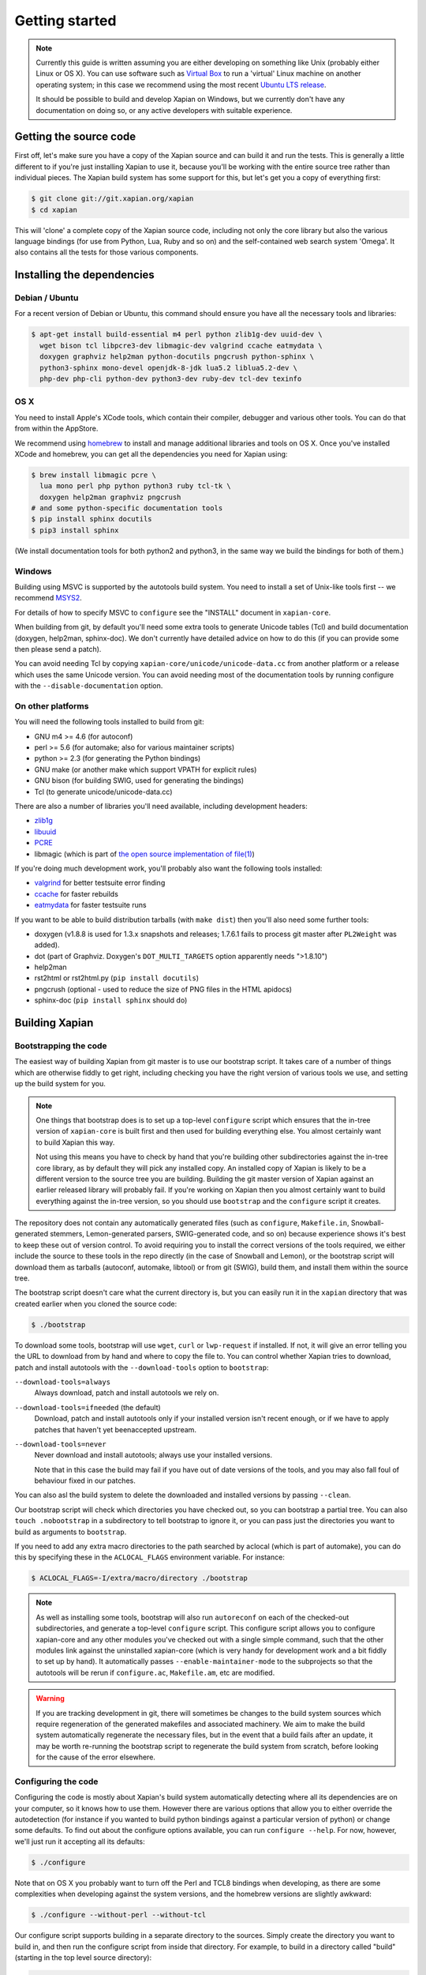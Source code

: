 .. _getting started:

Getting started
===============

.. note::

   Currently this guide is written assuming you are either developing
   on something like Unix (probably either Linux or OS X). You can use
   software such as `Virtual Box <https://www.virtualbox.org/>`_ to run
   a 'virtual' Linux machine on another operating system; in this case
   we recommend using the most recent `Ubuntu LTS
   release <https://wiki.ubuntu.com/LTS>`_.

   It should be possible to build and develop Xapian on Windows,
   but we currently don't have any documentation on doing so, or
   any active developers with suitable experience.

Getting the source code
-----------------------

First off, let's make sure you have a copy of the Xapian source and
can build it and run the tests. This is generally a little different
to if you're just installing Xapian to use it, because you'll be
working with the entire source tree rather than individual pieces. The
Xapian build system has some support for this, but let's get you a
copy of everything first:

.. code-block:: bash

   $ git clone git://git.xapian.org/xapian
   $ cd xapian

This will 'clone' a complete copy of the Xapian source code, including
not only the core library but also the various language bindings (for
use from Python, Lua, Ruby and so on) and the self-contained web
search system 'Omega'. It also contains all the tests for those
various components.

Installing the dependencies
---------------------------

Debian / Ubuntu
~~~~~~~~~~~~~~~

For a recent version of Debian or Ubuntu, this command should ensure you have
all the necessary tools and libraries:

.. code-block:: bash

   $ apt-get install build-essential m4 perl python zlib1g-dev uuid-dev \
     wget bison tcl libpcre3-dev libmagic-dev valgrind ccache eatmydata \
     doxygen graphviz help2man python-docutils pngcrush python-sphinx \
     python3-sphinx mono-devel openjdk-8-jdk lua5.2 liblua5.2-dev \
     php-dev php-cli python-dev python3-dev ruby-dev tcl-dev texinfo

OS X
~~~~

You need to install Apple's XCode tools, which contain their compiler,
debugger and various other tools. You can do that from within the
AppStore.

We recommend using `homebrew <https://brew.sh/>`_ to install and manage
additional libraries and tools on OS X. Once you've installed XCode
and homebrew, you can get all the dependencies you need for Xapian
using:

.. code-block:: bash

   $ brew install libmagic pcre \
     lua mono perl php python python3 ruby tcl-tk \
     doxygen help2man graphviz pngcrush
   # and some python-specific documentation tools
   $ pip install sphinx docutils
   $ pip3 install sphinx

(We install documentation tools for both python2 and python3, in the
same way we build the bindings for both of them.)

Windows
~~~~~~~

Building using MSVC is supported by the autotools build system.  You need
to install a set of Unix-like tools first -- we recommend `MSYS2
<https://www.msys2.org/>`_.

For details of how to specify MSVC to ``configure`` see the "INSTALL" document
in ``xapian-core``.

When building from git, by default you'll need some extra tools to generate
Unicode tables (Tcl) and build documentation (doxygen, help2man, sphinx-doc).
We don't currently have detailed advice on how to do this (if you can provide
some then please send a patch).

You can avoid needing Tcl by copying ``xapian-core/unicode/unicode-data.cc``
from another platform or a release which uses the same Unicode version.  You
can avoid needing most of the documentation tools by running configure with
the ``--disable-documentation`` option.

On other platforms
~~~~~~~~~~~~~~~~~~

You will need the following tools installed to build from git:

* GNU m4 >= 4.6 (for autoconf)
* perl >= 5.6 (for automake; also for various maintainer scripts)
* python >= 2.3 (for generating the Python bindings)
* GNU make (or another make which support VPATH for explicit rules)
* GNU bison (for building SWIG, used for generating the bindings)
* Tcl (to generate unicode/unicode-data.cc)

There are also a number of libraries you'll need available, including
development headers:

* `zlib1g <https://zlib.net>`_
* `libuuid <https://git.kernel.org/pub/scm/utils/util-linux/util-linux.git/tree/libuuid>`_
* `PCRE <https://www.pcre.org>`_
* libmagic (which is part of `the open source implementation of file(1) <https://www.darwinsys.com/file/>`_)

.. On Fedora, yum install libuuid-devel -- can we get a more complete list?

If you're doing much development work, you'll probably also want the following
tools installed:

* `valgrind <http://valgrind.org/>`_ for better testsuite error finding
* `ccache <https://ccache.dev>`_ for faster rebuilds
* `eatmydata <https://www.flamingspork.com/projects/libeatmydata/>`_ for faster testsuite runs

If you want to be able to build distribution tarballs (with ``make dist``) then
you'll also need some further tools:

* doxygen (v1.8.8 is used for 1.3.x snapshots and releases; 1.7.6.1 fails to
  process git master after ``PL2Weight`` was added).
* dot (part of Graphviz.  Doxygen's ``DOT_MULTI_TARGETS`` option apparently needs
  ">1.8.10")
* help2man
* rst2html or rst2html.py (``pip install docutils``)
* pngcrush (optional - used to reduce the size of PNG files in the HTML
  apidocs)
* sphinx-doc (``pip install sphinx`` should do)

Building Xapian
---------------

Bootstrapping the code
~~~~~~~~~~~~~~~~~~~~~~

The easiest way of building Xapian from git master is to use our bootstrap
script. It takes care of a number of things which are otherwise fiddly to get
right, including checking you have the right version of various tools we use,
and setting up the build system for you.

.. note::

   One things that bootstrap does is to set up a top-level ``configure`` script
   which ensures that the in-tree version of ``xapian-core`` is built first and
   then used for building everything else. You almost certainly want to build
   Xapian this way.

   Not using this means you have to check by hand that you're building other
   subdirectories against the in-tree core library, as by default they will pick
   any installed copy. An installed copy of Xapian is likely to be a different
   version to the source tree you are building. Building the git master version
   of Xapian against an earlier released library will probably fail. If you're
   working on Xapian then you almost certainly want to build everything against
   the in-tree version, so you should use ``bootstrap`` and the ``configure``
   script it creates.

The repository does not contain any automatically generated files
(such as ``configure``, ``Makefile.in``, Snowball-generated stemmers, Lemon-generated
parsers, SWIG-generated code, and so on) because experience shows it's best to keep
these out of version control.  To avoid requiring you to install the correct
versions of the tools required, we either include the source to these tools in
the repo directly (in the case of Snowball and Lemon), or the bootstrap script
will download them as tarballs (autoconf, automake, libtool) or
from git (SWIG), build them, and install them within the source tree.

The bootstrap script doesn't care what the current directory is, but you
can easily run it in the ``xapian`` directory that was created earlier when you
cloned the source code:

.. code-block:: bash

   $ ./bootstrap

To download some tools, bootstrap will use ``wget``, ``curl`` or
``lwp-request`` if installed.  If not, it will give an error telling
you the URL to download from by hand and where to copy the file to. You
can control whether Xapian tries to download, patch and install autotools
with the ``--download-tools`` option to ``bootstrap``:

``--download-tools=always``
       Always download, patch and install autotools we rely on.

``--download-tools=ifneeded`` (the default)
       Download, patch and install autotools only if your installed version
       isn't recent enough, or if we have to apply patches that haven't yet
       beenaccepted upstream.

``--download-tools=never``
        Never download and install autotools; always use your installed
        versions.

        Note that in this case the build may fail if you have out of date
        versions of the tools, and you may also fall foul of behaviour fixed
        in our patches.

You can also asl the build system to delete the downloaded and installed
versions by passing ``--clean``.

Our bootstrap script will check which directories you have checked out,
so you can bootstrap a partial tree.  You can also ``touch .nobootstrap`` in
a subdirectory to tell bootstrap to ignore it, or you can pass just the
directories you want to build as arguments to ``bootstrap``.

If you need to add any extra macro directories to the path searched by aclocal
(which is part of automake), you can do this by specifying these in the
``ACLOCAL_FLAGS`` environment variable. For instance:

.. code-block:: bash

   $ ACLOCAL_FLAGS=-I/extra/macro/directory ./bootstrap

.. note::

   As well as installing some tools, bootstrap will also run
   ``autoreconf`` on each of the checked-out subdirectories, and
   generate a top-level ``configure`` script.  This configure script
   allows you to configure xapian-core and any other modules you've
   checked out with a single simple command, such that the other modules
   link against the uninstalled xapian-core (which is very handy for
   development work and a bit fiddly to set up by hand).  It
   automatically passes ``--enable-maintainer-mode`` to the
   subprojects so that the autotools will be rerun if
   ``configure.ac``, ``Makefile.am``, etc are modified.

.. warning::

   If you are tracking development in git, there will sometimes be
   changes to the build system sources which require regeneration of
   the generated makefiles and associated machinery.  We aim to make
   the build system automatically regenerate the necessary files, but
   in the event that a build fails after an update, it may be worth
   re-running the bootstrap script to regenerate the build system from
   scratch, before looking for the cause of the error elsewhere.

Configuring the code
~~~~~~~~~~~~~~~~~~~~

Configuring the code is mostly about Xapian's build system
automatically detecting where all its dependencies are on your
computer, so it knows how to use them. However there are various
options that allow you to either override the autodetection
(for instance if you wanted to build python bindings
against a particular version of python) or change some defaults.
To find out about the configure options available, you can run
``configure --help``. For now, however, we'll just run it accepting
all its defaults:

.. code-block:: bash

   $ ./configure

Note that on OS X you probably want to turn off the Perl and TCL8
bindings when developing, as there are some complexities when
developing against the system versions, and the homebrew versions are
slightly awkward:

.. code-block:: bash

   $ ./configure --without-perl --without-tcl

Our configure script supports building in a separate directory to
the sources. Simply create the directory you want to build in, and then run the
configure script from inside that directory.  For example, to build in a
directory called "build" (starting in the top level source directory):

.. code-block:: bash

   $ ./bootstrap
   # output from bootstrap
   $ mkdir build
   $ cd build
   $ ../configure

Building Xapian
~~~~~~~~~~~~~~~

Building Xapian is just a matter of typing:

.. code-block:: bash

   $ make

First it will build xapian-core, the core library. Then it will build
Omega and the language bindings, using the version of xapian-core
you've just built, but not yet installed. (This is the bit that causes
some problems on OS X if you use system versions of any of the
languages.)

Running the tests
-----------------

Xapian has a comprehensive test suite, and it's a good idea to get
into the habit of running it. From the top of the clone, just run:

.. code-block:: bash

   $ make check

Again, the tests for xapian-core are run first, then Omega and then
the language bindings. If any test fails, the build system will stop
there.

A quick note about the build system
-----------------------------------

Here, we've been working from a clone of the Xapian git repository,
which means that the following options are on by default.
However if you are ever building from a source tarball,
the following may be of use.

``--enable-maintainer-mode``
	This tells configure to enable make dependencies for
	regenerating build system files (such as ``configure``,
	``Makefile.in``, and ``Makefile``) and other generated files (such as
	the stemmers and query parser) when required.  These are
	disabled by default as some make programs try to rebuild them
	when it's not appropriate (e.g. BSD make doesn't handle VPATH
	except for implicit rules).  For this reason, we recommend GNU
	make if you enable maintainer mode.

        You'll also need a non-cross-compiling C compiler for
	compiling the Lemon parser generator and the Snowball stemming
	algorithm compiler.  The configure script will attempt to
	locate one, but you can override this autodetection by passing
        ``CC_FOR_BUILD`` on the command line like so:

        .. code-block:: bash

           ./configure CC_FOR_BUILD=/opt/bin/gcc

``--enable-documentation``
	This tells configure to enable make dependencies for regenerating
	documentation files.  By default it uses the same setting as
	``--enable-maintainer-mode``. You can turn off documentation
        rules in maintainer mode (which means that documentation won't be
        rebuilt on ``make check``, which will save some time) by passing
        ``--disable-documentation`` to configure.

        Note that ``make dist`` requires the documentation to have been
        built, and so won't work with a git checkout if you disable
        building the documentation. You can still configure and build the
        code itself.

Xapian's build system has a lot of other options you can use to
control exactly what gets built and in what ways. Check out help
information for the various tools for more information, such as
``./bootstrap --help`` and ``./configure --help``.

Summary
-------

Now you've got everything working, you probably want to look at
:ref:`contributing to Xapian<contributing>`, or if you're trying to fix a bug
then you might want to learn about :ref:`debugging Xapian<debugging>`.
